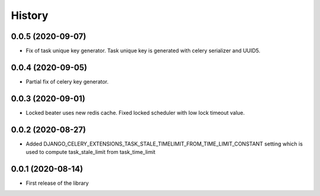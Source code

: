 =======
History
=======

0.0.5 (2020-09-07)
------------------

* Fix of task unique key generator. Task unique key is generated with celery serializer and UUID5.


0.0.4 (2020-09-05)
------------------

* Partial fix of celery key generator.


0.0.3 (2020-09-01)
------------------

* Locked beater uses new redis cache. Fixed locked scheduler with low lock timeout value.


0.0.2 (2020-08-27)
------------------

* Added DJANGO_CELERY_EXTENSIONS_TASK_STALE_TIMELIMIT_FROM_TIME_LIMIT_CONSTANT setting which is used to compute task_stale_limit from task_time_limit

0.0.1 (2020-08-14)
------------------

* First release of the library
